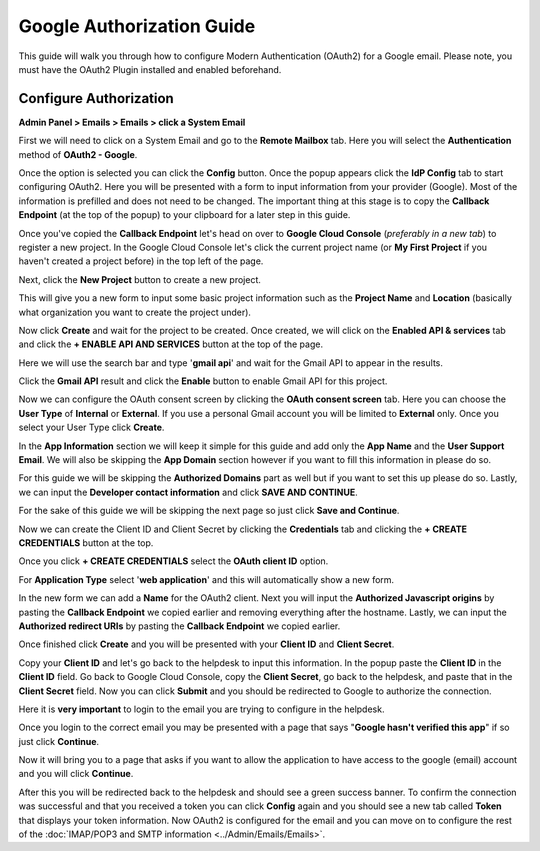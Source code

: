 Google Authorization Guide
==========================

This guide will walk you through how to configure Modern Authentication (OAuth2) for a Google email. Please note, you must have the OAuth2 Plugin installed and enabled beforehand.

Configure Authorization
-----------------------

**Admin Panel > Emails > Emails > click a System Email**

First we will need to click on a System Email and go to the **Remote Mailbox** tab. Here you will select the **Authentication** method of **OAuth2 - Google**.

.. image:: ../_static/images/g_oauth2_autho_1.png
  :alt: Remote Mailbox Tab

Once the option is selected you can click the **Config** button. Once the popup appears click the **IdP Config** tab to start configuring OAuth2. Here you will be presented with a form to input information from your provider (Google). Most of the information is prefilled and does not need to be changed. The important thing at this stage is to copy the **Callback Endpoint** (at the top of the popup) to your clipboard for a later step in this guide.

.. image:: ../_static/images/g_oauth2_autho_2.png
  :alt: Configure OAuth2 Form

Once you've copied the **Callback Endpoint** let's head on over to **Google Cloud Console** (*preferably in a new tab*) to register a new project. In the Google Cloud Console let's click the current project name (or **My First Project** if you haven't created a project before) in the top left of the page.

.. image:: ../_static/images/g_oauth2_autho_3.png
  :alt: Google Cloud Console

Next, click the **New Project** button to create a new project.

.. image:: ../_static/images/g_oauth2_autho_4.png
  :alt: Google Cloud Console New Project Button

This will give you a new form to input some basic project information such as the **Project Name** and **Location** (basically what organization you want to create the project under).

.. image:: ../_static/images/g_oauth2_autho_5.png
  :alt: Google Cloud Console New Project Form

Now click **Create** and wait for the project to be created. Once created, we will click on the **Enabled API & services** tab and click the **+ ENABLE API AND SERVICES** button at the top of the page.

.. image:: ../_static/images/g_oauth2_autho_6.png
  :alt: Enable API & Services

Here we will use the search bar and type '**gmail api**' and wait for the Gmail API to appear in the results.

.. image:: ../_static/images/g_oauth2_autho_7.png
  :alt: API Library Search

Click the **Gmail API** result and click the **Enable** button to enable Gmail API for this project.

.. image:: ../_static/images/g_oauth2_autho_8.png
  :alt: Gmail API Enable

Now we can configure the OAuth consent screen by clicking the **OAuth consent screen** tab. Here you can choose the **User Type** of **Internal** or **External**. If you use a personal Gmail account you will be limited to **External** only. Once you select your User Type click **Create**.

.. image:: ../_static/images/g_oauth2_autho_9.png
  :alt: OAuth2 consent screen

In the **App Information** section we will keep it simple for this guide and add only the **App Name** and the **User Support Email**. We will also be skipping the **App Domain** section however if you want to fill this information in please do so.

.. image:: ../_static/images/g_oauth2_autho_10.png
  :alt: Edit app registration - OAuth2 consent screen

For this guide we will be skipping the **Authorized Domains** part as well but if you want to set this up please do so. Lastly, we can input the **Developer contact information** and click **SAVE AND CONTINUE**.

.. image:: ../_static/images/g_oauth2_autho_11.png
  :alt: Edit app registration - Developer contact info

For the sake of this guide we will be skipping the next page so just click **Save and Continue**.

.. image:: ../_static/images/g_oauth2_autho_12.png
  :alt: Edit app registration - scopes

Now we can create the Client ID and Client Secret by clicking the **Credentials** tab and clicking the **+ CREATE CREDENTIALS** button at the top.

.. image:: ../_static/images/g_oauth2_autho_13.png
  :alt: Crednetials - Create Credentials

Once you click **+ CREATE CREDENTIALS** select the **OAuth client ID** option.

.. image:: ../_static/images/g_oauth2_autho_14.png
  :alt: OAuth client ID

For **Application Type** select '**web application**' and this will automatically show a new form.

.. image:: ../_static/images/g_oauth2_autho_15.png
  :alt: Create OAuth client ID - web application

In the new form we can add a **Name** for the OAuth2 client. Next you will input the **Authorized Javascript origins** by pasting the **Callback Endpoint** we copied earlier and removing everything after the hostname. Lastly, we can input the **Authorized redirect URIs** by pasting the **Callback Endpoint** we copied earlier.

.. image:: ../_static/images/g_oauth2_autho_16.png
  :alt: Create OAuth client ID form

Once finished click **Create** and you will be presented with your **Client ID** and **Client Secret**.

.. image:: ../_static/images/g_oauth2_autho_17.png
  :alt: OAuth client created

Copy your **Client ID** and let's go back to the helpdesk to input this information. In the popup paste the **Client ID** in the **Client ID** field. Go back to Google Cloud Console, copy the **Client Secret**, go back to the helpdesk, and paste that in the **Client Secret** field. Now you can click **Submit** and you should be redirected to Google to authorize the connection.

Here it is **very important** to login to the email you are trying to configure in the helpdesk.

.. image:: ../_static/images/g_oauth2_autho_18.png
  :alt: Sign in with Google

Once you login to the correct email you may be presented with a page that says "**Google hasn't verified this app**" if so just click **Continue**.

.. image:: ../_static/images/g_oauth2_autho_19.png
  :alt: Google hasn't verified this app message

Now it will bring you to a page that asks if you want to allow the application to have access to the google (email) account and you will click **Continue**.

.. image:: ../_static/images/g_oauth2_autho_20.png
  :alt: Consent to additional access

After this you will be redirected back to the helpdesk and should see a green success banner. To confirm the connection was successful and that you received a token you can click **Config** again and you should see a new tab called **Token** that displays your token information. Now OAuth2 is configured for the email and you can move on to configure the rest of the :doc:`IMAP/POP3 and SMTP information <../Admin/Emails/Emails>`.
